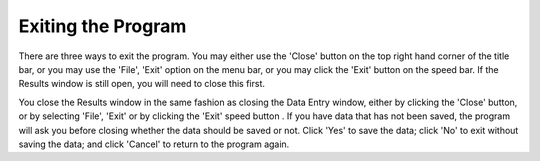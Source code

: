 .. index:: 
   pair: OPF; Exiting

Exiting the Program
===================

There are three ways to exit the program. You may either use the 'Close'
button on the top right hand corner of the title bar, or you may use the
'File', 'Exit' option on the menu bar, or you may click the 'Exit' button |Exit|
on the speed bar. If the Results window is still open, you will need to close
this first. 

You close the Results window in the same fashion as closing the
Data Entry window, either by clicking the 'Close' button, or by selecting
'File', 'Exit' or by clicking the 'Exit' speed button |Exit|
. If you have data that has not been saved, the program will ask you before
closing whether the data should be saved or not. Click 'Yes' to save the
data; click 'No' to exit without saving the data; and click 'Cancel' to
return to the program again.


.. |Exit| image:: _static/OPFHelp12_html_m1de0880e.png